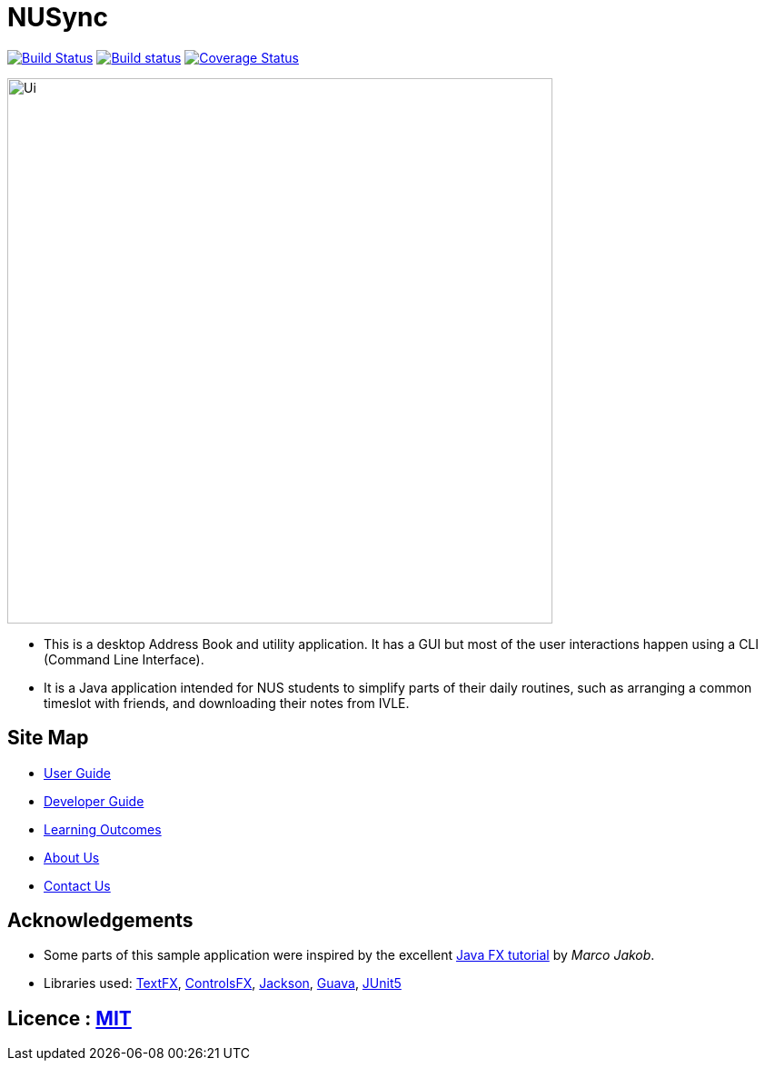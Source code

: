 = NUSync
ifdef::env-github,env-browser[:relfileprefix: docs/]

https://travis-ci.org/CS2113-AY1819S1-W12-2/main[image:https://travis-ci.org/CS2113-AY1819S1-W12-2/main.svg?branch=master[Build Status]]
https://ci.appveyor.com/project/damithc/addressbook-level4[image:https://ci.appveyor.com/api/projects/status/3boko2x2vr5cc3w2?svg=true[Build status]]
https://coveralls.io/github/CS2113-AY1819S1-W12-2/main?branch=master[image:https://coveralls.io/repos/github/CS2113-AY1819S1-W12-2/main/badge.svg?branch=master[Coverage Status]]

ifdef::env-github[]
image::docs/images/Ui.png[width="600"]
endif::[]

ifndef::env-github[]
image::images/Ui.png[width="600"]
endif::[]

* This is a desktop Address Book and utility application. It has a GUI but most of the user interactions happen using a CLI (Command Line Interface).
* It is a Java application intended for NUS students to simplify parts of their daily routines, such as arranging a common timeslot with friends, and downloading their notes from IVLE.

== Site Map

* <<UserGuide#, User Guide>>
* <<DeveloperGuide#, Developer Guide>>
* <<LearningOutcomes#, Learning Outcomes>>
* <<AboutUs#, About Us>>
* <<ContactUs#, Contact Us>>

== Acknowledgements

* Some parts of this sample application were inspired by the excellent http://code.makery.ch/library/javafx-8-tutorial/[Java FX tutorial] by
_Marco Jakob_.
* Libraries used: https://github.com/TestFX/TestFX[TextFX], https://bitbucket.org/controlsfx/controlsfx/[ControlsFX], https://github.com/FasterXML/jackson[Jackson], https://github.com/google/guava[Guava], https://github.com/junit-team/junit5[JUnit5]

== Licence : link:LICENSE[MIT]


